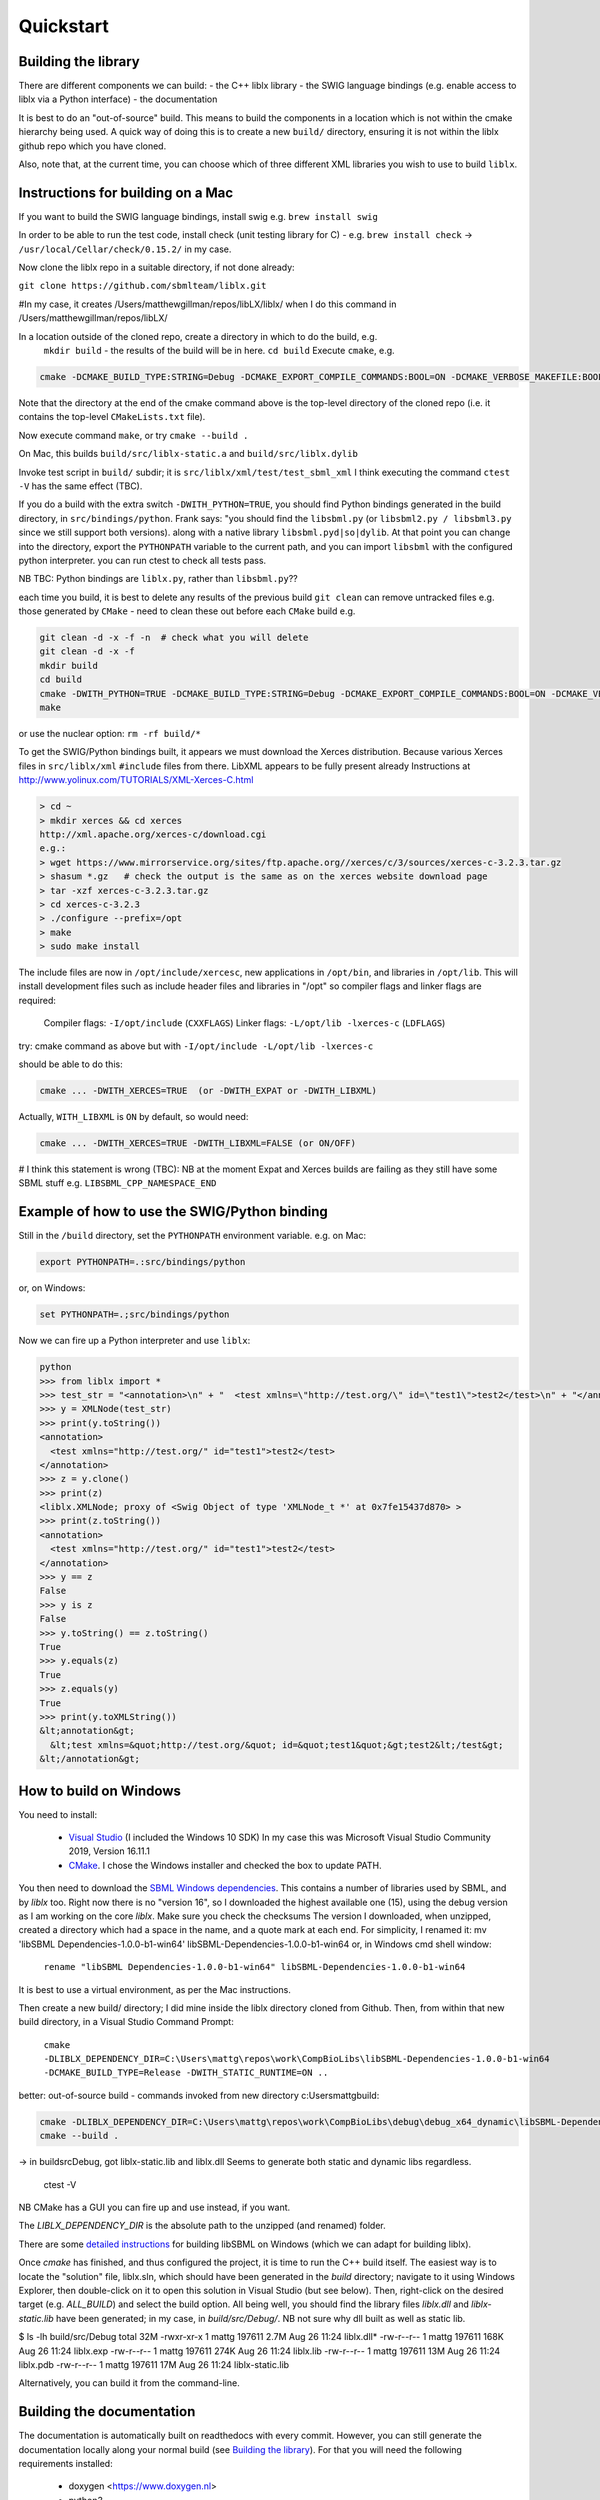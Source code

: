 Quickstart
==========

.. _building_library:

Building the library
--------------------
There are different components we can build:
- the C++ liblx library
- the SWIG language bindings (e.g. enable access to liblx via a Python interface)
- the documentation

It is best to do an "out-of-source" build. This means to build the components in a
location which is not within the cmake hierarchy being used. A quick way of doing
this is to create a new ``build/`` directory, ensuring it is not within the liblx
github repo which you have cloned.

Also, note that, at the current time, you can choose which of three different XML libraries
you wish to use to build ``liblx``.

.. _building_mac:

Instructions for building on a Mac
----------------------------------

If you want to build the SWIG language bindings, install swig e.g. ``brew install swig``

In order to be able to run the test code, install check (unit testing library for C) -
e.g. ``brew install check``  -> ``/usr/local/Cellar/check/0.15.2/`` in my case.

Now clone the liblx repo in a suitable directory, if not done already:

``git clone https://github.com/sbmlteam/liblx.git``

#In my case, it creates /Users/matthewgillman/repos/libLX/liblx/ when I do this command in /Users/matthewgillman/repos/libLX/

In a location outside of the cloned repo, create a directory in which to do the build, e.g.
 ``mkdir build``   -  the results of the build will be in here.
 ``cd build``
 Execute ``cmake``, e.g.

.. code-block:: bash

 cmake -DCMAKE_BUILD_TYPE:STRING=Debug -DCMAKE_EXPORT_COMPILE_COMMANDS:BOOL=ON -DCMAKE_VERBOSE_MAKEFILE:BOOL=ON -DWITH_CHECK=TRUE -G "Unix Makefiles" /path/to/liblx/cloned/repo/

Note that the directory at the end of the cmake command above is the top-level directory of the cloned repo
(i.e. it contains the top-level ``CMakeLists.txt`` file).

Now execute command ``make``, or try ``cmake --build .``

On Mac, this builds ``build/src/liblx-static.a`` and ``build/src/liblx.dylib``

Invoke test script in ``build/`` subdir; it is ``src/liblx/xml/test/test_sbml_xml``
I think executing the command ``ctest -V`` has the same effect (TBC).

If you do a build with the extra switch ``-DWITH_PYTHON=TRUE``, you should find Python bindings generated in the build directory,
in ``src/bindings/python``. Frank says: "you should find the ``libsbml.py`` (or ``libsbml2.py / libsbml3.py`` since we still support both
versions). along with a native library ``libsbml.pyd|so|dylib``. At that point you can change into the directory, export
the ``PYTHONPATH`` variable to the current path, and you can import ``libsbml`` with the configured python interpreter.
you can run ctest to check all tests pass.

NB TBC: Python bindings are ``liblx.py``, rather than ``libsbml.py``??

each time you build, it is best to delete any results of the previous build
``git clean`` can remove untracked files e.g. those generated by ``CMake`` - need to clean these out before
each ``CMake`` build
e.g.

.. code-block:: bash

     git clean -d -x -f -n  # check what you will delete
     git clean -d -x -f
     mkdir build
     cd build
     cmake -DWITH_PYTHON=TRUE -DCMAKE_BUILD_TYPE:STRING=Debug -DCMAKE_EXPORT_COMPILE_COMMANDS:BOOL=ON -DCMAKE_VERBOSE_MAKEFILE:BOOL=ON -DWITH_CHECK=TRUE -G "Unix Makefiles" /Users/matthewgillman/repos/libLX/liblx/
     make

or use the nuclear option: ``rm -rf build/*``

To get the SWIG/Python bindings built, it appears we must download the Xerces distribution.
Because various Xerces files in ``src/liblx/xml`` ``#include`` files from there.
LibXML appears to be fully present already
Instructions at http://www.yolinux.com/TUTORIALS/XML-Xerces-C.html

.. code-block:: bash

    > cd ~
    > mkdir xerces && cd xerces
    http://xml.apache.org/xerces-c/download.cgi
    e.g.:
    > wget https://www.mirrorservice.org/sites/ftp.apache.org//xerces/c/3/sources/xerces-c-3.2.3.tar.gz
    > shasum *.gz   # check the output is the same as on the xerces website download page
    > tar -xzf xerces-c-3.2.3.tar.gz
    > cd xerces-c-3.2.3
    > ./configure --prefix=/opt
    > make
    > sudo make install

The include files are now in ``/opt/include/xercesc``, new applications in ``/opt/bin``,
and libraries in ``/opt/lib``.
This will install development files such as include header files and libraries in "/opt" so compiler flags and linker flags are required:

    Compiler flags: ``-I/opt/include``         (``CXXFLAGS``)
    Linker flags: ``-L/opt/lib -lxerces-c``    (``LDFLAGS``)
try: cmake command as above but with ``-I/opt/include -L/opt/lib -lxerces-c``

should be able to do this:

.. code-block:: bash

     cmake ... -DWITH_XERCES=TRUE  (or -DWITH_EXPAT or -DWITH_LIBXML)

Actually, ``WITH_LIBXML`` is ``ON`` by default, so would need:

.. code-block:: bash

     cmake ... -DWITH_XERCES=TRUE -DWITH_LIBXML=FALSE (or ON/OFF)

# I think this statement is wrong (TBC):
NB at the moment Expat and Xerces builds are failing as they still have some SBML stuff
e.g. ``LIBSBML_CPP_NAMESPACE_END``


.. _how_to_use_SWIG_Python_binding:

Example of how to use the SWIG/Python binding
---------------------------------------------
Still in the ``/build`` directory, set the ``PYTHONPATH`` environment variable. e.g. on Mac:

.. code-block:: bash

     export PYTHONPATH=.:src/bindings/python

or, on Windows:

.. code-block:: bash

     set PYTHONPATH=.;src/bindings/python

Now we can fire up a Python interpreter and use ``liblx``:

.. code-block:: bash

    python
    >>> from liblx import *
    >>> test_str = "<annotation>\n" + "  <test xmlns=\"http://test.org/\" id=\"test1\">test2</test>\n" + "</annotation>"
    >>> y = XMLNode(test_str)
    >>> print(y.toString())
    <annotation>
      <test xmlns="http://test.org/" id="test1">test2</test>
    </annotation>
    >>> z = y.clone()
    >>> print(z)
    <liblx.XMLNode; proxy of <Swig Object of type 'XMLNode_t *' at 0x7fe15437d870> >
    >>> print(z.toString())
    <annotation>
      <test xmlns="http://test.org/" id="test1">test2</test>
    </annotation>
    >>> y == z
    False
    >>> y is z
    False
    >>> y.toString() == z.toString()
    True
    >>> y.equals(z)
    True
    >>> z.equals(y)
    True
    >>> print(y.toXMLString())
    &lt;annotation&gt;
      &lt;test xmlns=&quot;http://test.org/&quot; id=&quot;test1&quot;&gt;test2&lt;/test&gt;
    &lt;/annotation&gt;


.. _building_windows:

How to build on Windows
-----------------------
You need to install:

 -  `Visual Studio <https://visualstudio.microsoft.com/vs/>`_  (I included the Windows 10 SDK)
    In my case this was Microsoft Visual Studio Community 2019, Version 16.11.1


 -  `CMake <https://cmake.org/download/>`_. I  chose the Windows installer and checked the box to update PATH.

You then need to download the `SBML Windows dependencies <https://sourceforge.net/projects/sbml/files/libsbml/win-dependencies/>`_.
This contains a number of libraries used by SBML, and by `liblx` too.
Right now there is no "version 16", so I downloaded the highest available one (15), using the debug
version as I am working on the core `liblx`. Make sure you check the checksums
The version I downloaded, when unzipped, created a directory which had a space in the name, and a quote mark
at each end. For simplicity, I renamed it:
mv 'libSBML Dependencies-1.0.0-b1-win64' libSBML-Dependencies-1.0.0-b1-win64
or, in Windows cmd shell window:

  ``rename "libSBML Dependencies-1.0.0-b1-win64" libSBML-Dependencies-1.0.0-b1-win64``

It is best to use a virtual environment, as per the Mac instructions.

Then create a new build/ directory; I did mine inside the liblx directory cloned from Github.
Then, from within that new build directory, in a Visual Studio Command Prompt:

  ``cmake -DLIBLX_DEPENDENCY_DIR=C:\Users\mattg\repos\work\CompBioLibs\libSBML-Dependencies-1.0.0-b1-win64 -DCMAKE_BUILD_TYPE=Release -DWITH_STATIC_RUNTIME=ON ..``

better: out-of-source build - commands invoked from new directory c:\Users\mattg\build:

.. code-block:: bash

     cmake -DLIBLX_DEPENDENCY_DIR=C:\Users\mattg\repos\work\CompBioLibs\debug\debug_x64_dynamic\libSBML-Dependencies-1.0.0-b1-win64 -DCMAKE_BUILD_TYPE=Debug -DWITH_CHECK=TRUE -DCMAKE_BUILD_TYPE=Release -DWITH_STATIC_RUNTIME=OFF C:\Users\mattg\repos\work\CompBioLibs\liblx
     cmake --build .

-> in build\src\Debug, got liblx-static.lib and liblx.dll
Seems to generate both static and dynamic libs regardless.
 ctest -V

NB CMake has a GUI you can fire up and use instead, if you want.

The `LIBLX_DEPENDENCY_DIR` is the absolute path to the unzipped (and renamed) folder.

There are some `detailed instructions <http://sbml.org/Software/libSBML/5.18.0/docs/cpp-api/libsbml-installation.html#detailed-windows>`_ for building libSBML on Windows (which we can adapt for building liblx).

Once `cmake` has finished, and thus configured the project, it is time to run the C++ build itself.
The easiest way is to locate the "solution" file, liblx.sln, which should have been generated in the `build` directory;
navigate to it using Windows Explorer, then double-click on it to open this solution in Visual Studio (but see below).
Then, right-click on the desired target (e.g. `ALL_BUILD`) and select the build option.
All being well, you should find the library files `liblx.dll` and `liblx-static.lib` have been generated;
in my case, in `build/src/Debug/`. NB not sure why dll built as well as static lib.
  

$ ls -lh build/src/Debug
total 32M
-rwxr-xr-x 1 mattg 197611 2.7M Aug 26 11:24 liblx.dll*
-rw-r--r-- 1 mattg 197611 168K Aug 26 11:24 liblx.exp
-rw-r--r-- 1 mattg 197611 274K Aug 26 11:24 liblx.lib
-rw-r--r-- 1 mattg 197611  13M Aug 26 11:24 liblx.pdb
-rw-r--r-- 1 mattg 197611  17M Aug 26 11:24 liblx-static.lib

Alternatively, you can build it from the command-line.

.. _building_documentation:

Building the documentation
--------------------------
The documentation is automatically built on readthedocs with every commit. However, you
can still generate the documentation locally along your normal build (see `Building the library`_). For that you
will need the following requirements installed:

  * doxygen <https://www.doxygen.nl>
  * python3

Next you need the following python packages ``breathe`` and ``sphinx_rtd_theme``. So we start
by creating a virtual environment, activating it and installing the packages into it. 

.. code-block:: bash

    ~ > python3 -m venv venv 
    ~ > . ./venv/bin/activate
    (venv) ~ > pip install sphinx_rtd_theme breathe
    (venv) ~ > brew install doxygen

NB the above steps should not be done in the directory hierarchy of the git repo.

On Windows, VS cmd prompt:
python -m venv venv
.\venv\Scripts\activate   -> you should see command prompt text change
>pip install sphinx_rtd_theme breathe
Install Doxygen binaries - see https://www.doxygen.nl/manual/install.html#install_bin_windows
and GraphViz - see https://graphviz.org/download/
Update PATH e.g. set PATH=%PATH%;C:\Program Files\doxygen\bin  (or setx to do it permanently)
set PATH=%PATH%;C:\Program Files\GraphViz\bin

From a website with instructions (https://devblogs.microsoft.com/cppblog/clear-functional-c-documentation-with-sphinx-breathe-doxygen-cmake/)
: "Breathe is the bridge between Doxygen and Sphinx; taking the output from the former and making it available through some
special directives in the latter."

The command ``pip show breathe`` will show whereabouts on your system ``breathe`` has been installed.
This location needs to be added to your ``PYTHONPATH`` before building the documentation
(or, if ``PYTHONPATH`` is not currently set, to set it to this value).
For example, if the ``breathe`` directory is installed as ``/Users/smith/venv/lib/python3.6/site-packages/breathe``,
add ``/Users/smith/venv/lib/python3.6/site-packages/`` to your ``PYTHONPATH``. For example:

.. code-block:: bash

    > export PYTHONPATH="/Users/smith/venv/lib/python3.6/site-packages/"
    > echo $PYTHONPATH
    /Users/smith/venv/lib/python3.6/site-packages/

or, on Windows:

.. code-block:: bash

    > set PYTHONPATH=C:\Users\mattg\envts\venv\lib\site-packages

(We created venv inside directory C:\Users\mattg\envts before this)

Since the documentation is not generated by default, you have to reconfigure your cmake
project for the libLX API next. So change into your build folder from before, and
reconfigure with the option ``-DWITH_DOXYGEN=ON``.

You need to set the ``CODE_SRC_DIR`` environment variable; this specifies the location of the top
of the hierarchy of liblx source files in the repo. Example (Windows):

.. code-block:: bash

     > set CODE_SRC_DIR=C:\Users\mattg\repos\work\CompBioLibs\liblx\src

This will allow the "API" section of the documentation to be populated.

.. code-block:: bash

    (venv) ~ > cd liblx/build
    (venv) build > cmake -DWITH_DOXYGEN=ON ..

    ...
    ...
    -- Configuring done
    -- Generating done
    -- Build files have been written to: /some/path/or/other/build
    (venv) build >

Errors would have shown if Doxygen or Sphinx could not be found in the process. Now you
are ready to build the documentation with: 

.. code-block:: bash

    (venv) build > make Sphinx
    [ 50%] Generating documentation with Sphinx
    Running Sphinx v3.5.4

    .... add sample output here .....

    build succeeded.

    The HTML pages are in sphinx.
    [100%] Built target Sphinx

    (venv) build >

And at this point you have the HTML pages generated in ``./docs/sphinx/`` with the 
main document being ``./docs/sphinx/index.html``

Windows example (builds docs and check code):

cmake -DLIBLX_DEPENDENCY_DIR=C:\Users\mattg\repos\work\CompBioLibs\debug\debug_x64_dynamic\libSBML-Dependencies-1.0.0-b1-win64 -DCMAKE_BUILD_TYPE=Debug -DWITH_CHECK=TRUE -DCMAKE_BUILD_TYPE=Release -DWITH_STATIC_RUNTIME=OFF -DWITH_DOXYGEN=TRUE  C:\Users\mattg\repos\work\CompBioLibs\liblx
cmake --build .
ctest -V

Doxygen should be picked up, if you updated the ``PATH`` environment variable above; if not,
you can specify it as an extra item in the ``cmake`` command above.
e.g. ``-DDOXYGEN_EXECUTABLE="C:\Program Files\doxygen\bin\doxygen.exe"``


Running the tests
-----------------
We use the testing framework catch2 <https://github.com/catchorg/Catch2> and 
integrated it with the cmake build, so after building the library you can run 
the tests using ``ctest``:

.. code-block:: bash

    (venv) build > ctest -V     (or -v if you want less output)

If you want to run tests on another build configuration, you can specify those
using the ``-C`` option. So for example for the debug build:

.. code-block:: bash

    (venv) build > ctest -C Debug -V

